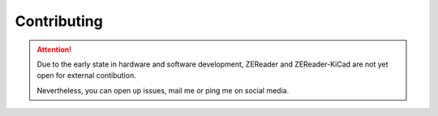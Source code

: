 .. SPDX-FileCopyrightText: 2025 Anna-Lena Marx
..
.. SPDX-License-Identifier: MPL-2.0

Contributing
============

.. attention::
    Due to the early state in hardware and software development,
    ZEReader and ZEReader-KiCad are not yet open for external contibution.

    Nevertheless, you can open up issues, mail me or ping me on social media.
